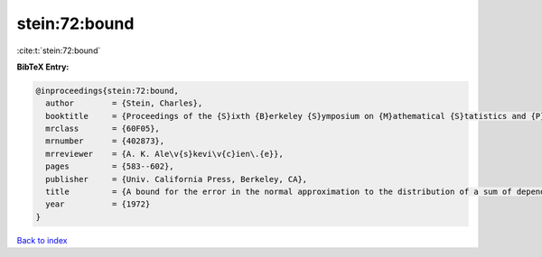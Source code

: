 stein:72:bound
==============

:cite:t:`stein:72:bound`

**BibTeX Entry:**

.. code-block:: bibtex

   @inproceedings{stein:72:bound,
     author        = {Stein, Charles},
     booktitle     = {Proceedings of the {S}ixth {B}erkeley {S}ymposium on {M}athematical {S}tatistics and {P}robability ({U}niv. {C}alifornia, {B}erkeley, {C}alif., 1970/1971), {V}ol. {II}: {P}robability theory},
     mrclass       = {60F05},
     mrnumber      = {402873},
     mrreviewer    = {A. K. Ale\v{s}kevi\v{c}ien\.{e}},
     pages         = {583--602},
     publisher     = {Univ. California Press, Berkeley, CA},
     title         = {A bound for the error in the normal approximation to the distribution of a sum of dependent random variables},
     year          = {1972}
   }

`Back to index <../By-Cite-Keys.html>`__
